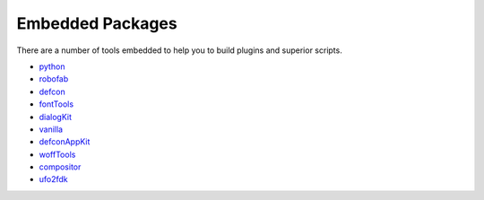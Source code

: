 Embedded Packages
=================

There are a number of tools embedded to help you to build plugins and superior scripts.

* `python <http://python.org/>`_
* `robofab <http://robofab.com/>`_
* `defcon <http://github.com/typesupply/defcon>`_
* `fontTools <http://sourceforge.net/projects/fonttools>`_
* `dialogKit <http://github.com/typesupply/dialogKit>`_
* `vanilla <http://github.com/typesupply/vanilla>`_
* `defconAppKit <http://github.com/typesupply/defconAppKit>`_
* `woffTools <http://github.com/typesupply/woffTools>`_
* `compositor <http://github.com/typesupply/compositor>`_
* `ufo2fdk <http://github.com/typesupply/ufo2fdk>`_